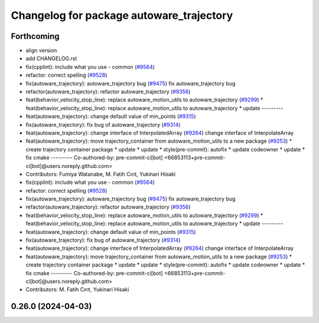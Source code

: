 ^^^^^^^^^^^^^^^^^^^^^^^^^^^^^^^^^^^^^^^^^
Changelog for package autoware_trajectory
^^^^^^^^^^^^^^^^^^^^^^^^^^^^^^^^^^^^^^^^^

Forthcoming
-----------
* align version
* add CHANGELOG.rst
* fix(cpplint): include what you use - common (`#9564 <https://github.com/tier4/autoware.universe/issues/9564>`_)
* refactor: correct spelling (`#9528 <https://github.com/tier4/autoware.universe/issues/9528>`_)
* fix(autoware_trajectory): autoware_trajectory bug (`#9475 <https://github.com/tier4/autoware.universe/issues/9475>`_)
  fix autoware_trajectory bug
* refactor(autoware_trajectory): refactor autoware_trajectory (`#9356 <https://github.com/tier4/autoware.universe/issues/9356>`_)
* feat(behavior_velocity_stop_line): replace autoware_motion_utils to autoware_trajectory (`#9299 <https://github.com/tier4/autoware.universe/issues/9299>`_)
  * feat(behavior_velocity_stop_line): replace autoware_motion_utils to autoware_trajectory
  * update
  ---------
* feat(autoware_trajectory): change default value of min_points (`#9315 <https://github.com/tier4/autoware.universe/issues/9315>`_)
* fix(autoware_trajectory): fix bug of autoware_trajectory (`#9314 <https://github.com/tier4/autoware.universe/issues/9314>`_)
* feat(autoware_trajectory): change interface of InterpolatedArray (`#9264 <https://github.com/tier4/autoware.universe/issues/9264>`_)
  change interface of InterpolateArray
* feat(autoware_trajectory): move trajectory_container from autoware_motion_utils to a new package (`#9253 <https://github.com/tier4/autoware.universe/issues/9253>`_)
  * create trajectory container package
  * update
  * update
  * style(pre-commit): autofix
  * update codeowner
  * update
  * fix cmake
  ---------
  Co-authored-by: pre-commit-ci[bot] <66853113+pre-commit-ci[bot]@users.noreply.github.com>
* Contributors: Fumiya Watanabe, M. Fatih Cırıt, Yukinari Hisaki

* fix(cpplint): include what you use - common (`#9564 <https://github.com/tier4/autoware.universe/issues/9564>`_)
* refactor: correct spelling (`#9528 <https://github.com/tier4/autoware.universe/issues/9528>`_)
* fix(autoware_trajectory): autoware_trajectory bug (`#9475 <https://github.com/tier4/autoware.universe/issues/9475>`_)
  fix autoware_trajectory bug
* refactor(autoware_trajectory): refactor autoware_trajectory (`#9356 <https://github.com/tier4/autoware.universe/issues/9356>`_)
* feat(behavior_velocity_stop_line): replace autoware_motion_utils to autoware_trajectory (`#9299 <https://github.com/tier4/autoware.universe/issues/9299>`_)
  * feat(behavior_velocity_stop_line): replace autoware_motion_utils to autoware_trajectory
  * update
  ---------
* feat(autoware_trajectory): change default value of min_points (`#9315 <https://github.com/tier4/autoware.universe/issues/9315>`_)
* fix(autoware_trajectory): fix bug of autoware_trajectory (`#9314 <https://github.com/tier4/autoware.universe/issues/9314>`_)
* feat(autoware_trajectory): change interface of InterpolatedArray (`#9264 <https://github.com/tier4/autoware.universe/issues/9264>`_)
  change interface of InterpolateArray
* feat(autoware_trajectory): move trajectory_container from autoware_motion_utils to a new package (`#9253 <https://github.com/tier4/autoware.universe/issues/9253>`_)
  * create trajectory container package
  * update
  * update
  * style(pre-commit): autofix
  * update codeowner
  * update
  * fix cmake
  ---------
  Co-authored-by: pre-commit-ci[bot] <66853113+pre-commit-ci[bot]@users.noreply.github.com>
* Contributors: M. Fatih Cırıt, Yukinari Hisaki

0.26.0 (2024-04-03)
-------------------
